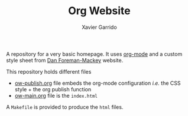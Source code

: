 #+TITLE:  Org Website
#+AUTHOR: Xavier Garrido

A repository for a very basic homepage. It uses [[http://orgmode.org][org-mode]] and a custom style
sheet from [[http://dan.iel.fm/][Dan Foreman-Mackey]] website.

This repository holds different files

- [[file:ow-publish.org][ow-publish.org]] file embeds the org-mode configuration /i.e./ the CSS style +
  the org publish function
- [[file:ow-main.org][ow-main.org]] file is the =index.html=

A =Makefile= is provided to produce the =html= files.
